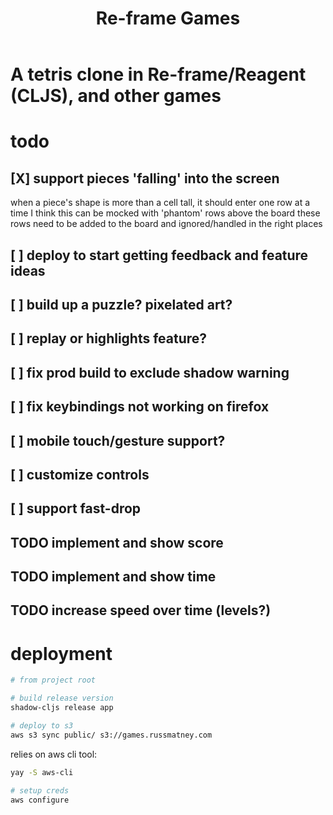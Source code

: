 #+TITLE: Re-frame Games

* A tetris clone in Re-frame/Reagent (CLJS), and other games
* todo
** [X] support pieces 'falling' into the screen
when a piece's shape is more than a cell tall, it should enter one row at a time
I think this can be mocked with 'phantom' rows above the board
these rows need to be added to the board and ignored/handled in the right places
** [ ] deploy to start getting feedback and feature ideas
** [ ] build up a puzzle? pixelated art?
** [ ] replay or highlights feature?
** [ ] fix prod build to exclude shadow warning
** [ ] fix keybindings not working on firefox
** [ ] mobile touch/gesture support?

** [ ] customize controls
** [ ] support fast-drop

** TODO implement and show score
** TODO implement and show time
** TODO increase speed over time (levels?)

* deployment
#+BEGIN_SRC sh
# from project root

# build release version
shadow-cljs release app

# deploy to s3
aws s3 sync public/ s3://games.russmatney.com
#+END_SRC

relies on aws cli tool:

#+BEGIN_SRC zsh
yay -S aws-cli

# setup creds
aws configure
#+END_SRC
